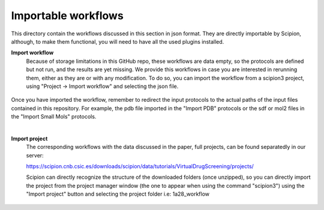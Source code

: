 
.. _docs-chem-blast:


###############################################################
Importable workflows
###############################################################

This directory contain the workflows discussed in this section in json format. They are directly importable 
by Scipion, although, to make them functional, you will need to have all the used plugins installed.

**Import workflow**
      Because of storage limitations in this GitHub repo, these workflows are data empty, so the protocols are defined but 
      not run, and the results are yet missing. We provide this workflows in case you are interested in rerunning them, either 
      as they are or with any modification.
      To do so, you can import the workflow from a scipion3 project, using "Project -> Import workflow" and selecting the json file.
      
      .. figure:: ../../../../_static/images/publications/scipion-chem_vds/importWorkflow.png
         :alt: import workflow

Once you have imported the workflow, remember to redirect the input protocols to the actual paths of the input files contained in this repository.
For example, the pdb file imported in the "Import PDB" protocols or the sdf or mol2 files in the "Import Small Mols" protocols.

|

**Import project**
      The corresponding workflows with the data discussed in the paper, full projects, can be found separatedly in our server:
      
      https://scipion.cnb.csic.es/downloads/scipion/data/tutorials/VirtualDrugScreening/projects/
      
      Scipion can directly recognize the structure of the downloaded folders (once unzipped), so you can directly import the project
      from the project manager window (the one to appear when using the command "scipion3") using the "Import project" button and
      selecting the project folder i.e: 1a28_workflow
      
      .. figure:: ../../../../_static/images/publications/scipion-chem_vds/importProject.png
         :alt: import project
